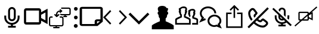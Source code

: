 SplineFontDB: 3.0
FontName: Neetos
FullName: Neetos
FamilyName: Neetos
Weight: Regular
Copyright: Copyright (c) 2019, Haleeq Usman
UComments: "2019-7-3: Created with FontForge (http://fontforge.org)"
Version: 001.000
ItalicAngle: 0
UnderlinePosition: -102
UnderlineWidth: 51
Ascent: 819
Descent: 205
InvalidEm: 0
LayerCount: 2
Layer: 0 0 "Back" 1
Layer: 1 0 "Fore" 0
HasVMetrics: 1
XUID: [1021 527 2090595406 15661759]
StyleMap: 0x0000
FSType: 0
OS2Version: 0
OS2_WeightWidthSlopeOnly: 0
OS2_UseTypoMetrics: 1
CreationTime: 1562141420
ModificationTime: 1563147711
OS2TypoAscent: 0
OS2TypoAOffset: 1
OS2TypoDescent: 0
OS2TypoDOffset: 1
OS2TypoLinegap: 92
OS2WinAscent: 0
OS2WinAOffset: 1
OS2WinDescent: 0
OS2WinDOffset: 1
HheadAscent: 0
HheadAOffset: 1
HheadDescent: 0
HheadDOffset: 1
MarkAttachClasses: 1
DEI: 91125
Encoding: Custom
UnicodeInterp: none
NameList: AGL For New Fonts
DisplaySize: -48
AntiAlias: 1
FitToEm: 0
WidthSeparation: 154
WinInfo: 0 17 8
BeginPrivate: 0
EndPrivate
BeginChars: 257 14

StartChar: camera1
Encoding: 0 1 0
Width: 1024
VWidth: 0
Flags: H
LayerCount: 2
Back
SplineSet
124 307 m 4
 124 521 298 695 512 695 c 4
 726 695 900 521 900 307 c 4
 900 93 726 -81 512 -81 c 4
 298 -81 124 93 124 307 c 4
EndSplineSet
Fore
SplineSet
512 764 m 0
 603 764 676 691 676 600 c 2
 676 313 l 2
 676 222 603 149 512 149 c 0
 421 149 348 222 348 313 c 2
 348 600 l 2
 348 691 421 764 512 764 c 0
553 -13 m 2
 553 -56 l 1
 676 -56 l 1
 676 -138 l 1
 348 -138 l 1
 348 -56 l 1
 471 -56 l 1
 471 -13 l 2
 309 7 184 146 184 313 c 2
 184 395 l 1
 266 395 l 1
 266 313 l 2
 266 177 376 67 512 67 c 0
 648 67 758 177 758 313 c 2
 758 395 l 1
 840 395 l 1
 840 313 l 2
 840 146 715 7 553 -13 c 2
430 600 m 2
 430 313 l 2
 430 268 467 231 512 231 c 0
 557 231 594 268 594 313 c 2
 594 600 l 2
 594 645 557 682 512 682 c 0
 467 682 430 645 430 600 c 2
EndSplineSet
Validated: 1
EndChar

StartChar: camera2
Encoding: 1 2 1
Width: 1024
VWidth: 0
Flags: HW
LayerCount: 2
Back
SplineSet
83.837890625 307 m 0
 83.837890625 521 257.837890625 695 471.837890625 695 c 0
 685.837890625 695 859.837890625 521 859.837890625 307 c 0
 859.837890625 93 685.837890625 -81 471.837890625 -81 c 0
 257.837890625 -81 83.837890625 93 83.837890625 307 c 0
EndSplineSet
Fore
SplineSet
97 710 m 6
 650 710 l 6
 701 710 742 665 742 610 c 6
 742 539 l 5
 1019 690 l 5
 1019 26 l 5
 742 176 l 5
 742 106 l 6
 742 51 701 6 650 6 c 6
 97 6 l 6
 46 6 5 51 5 106 c 6
 5 610 l 6
 5 665 46 710 97 710 c 6
742 289 m 5
 927 189 l 5
 927 528 l 5
 742 428 l 5
 742 289 l 5
97 610 m 5
 97 106 l 5
 650 106 l 5
 650 610 l 5
 97 610 l 5
EndSplineSet
Validated: 1
EndChar

StartChar: monitorSwitch
Encoding: 2 3 2
Width: 1040
VWidth: 0
Flags: HW
LayerCount: 2
Fore
SplineSet
537 512 m 0
 530 512 523 512 516 519 c 0
 510 525 509 530 509 536 c 0
 509 544 512 552 516 560 c 1
 523 566 l 1
 464 563 414 516 414 457 c 2
 414 414 l 1
 455 450 l 2
 461 456 466 458 472 458 c 0
 496 450 l 1
 502 444 504 439 504 433 c 0
 504 425 500 417 496 409 c 1
 407 334 l 2
 405 334 405 334 403 333 c 0
 398 329 393 327 387 327 c 0
 380 327 373 327 366 334 c 2
 291 409 l 2
 284 416 281 423 281 430 c 0
 281 437 284 443 291 450 c 0
 298 457 305 461 312 461 c 0
 332 450 l 2
 359 426 l 1
 359 457 l 2
 359 546 434 621 530 621 c 2
 532 621 l 1
 523 635 l 2
 516 642 513 648 513 655 c 0
 513 662 516 669 523 676 c 0
 526 679 531 680 537 680 c 0
 545 680 553 677 557 669 c 1
 619 614 l 1
 619 614 626 608 626 594 c 0
 626 580 626 580 619 573 c 2
 557 519 l 1
 550 519 544 512 537 512 c 0
489 -164 m 2
 257 -164 l 2
 243 -164 230 -151 230 -137 c 0
 230 -123 243 -109 257 -109 c 2
 339 -109 l 1
 339 -75 l 1
 134 -75 l 2
 86 -75 52 -41 52 7 c 2
 52 266 l 2
 52 314 93 348 134 348 c 2
 189 348 l 2
 203 348 216 335 216 321 c 0
 216 307 210 293 196 293 c 2
 134 293 l 2
 120 293 107 280 107 266 c 2
 107 7 l 2
 107 -7 120 -21 134 -21 c 2
 366 -21 l 1
 598 -21 l 2
 612 -21 626 -7 626 7 c 2
 626 266 l 2
 626 280 612 293 598 293 c 2
 537 293 l 2
 523 293 510 307 510 321 c 0
 510 335 523 348 537 348 c 2
 598 348 l 2
 646 348 680 314 680 266 c 2
 680 7 l 2
 680 -41 646 -75 598 -75 c 2
 394 -75 l 1
 394 -109 l 1
 489 -109 l 2
 503 -109 516 -123 516 -137 c 0
 516 -151 503 -164 489 -164 c 2
721 382 m 1
 721 403 l 1
 598 403 l 2
 578 403 558 409 544 423 c 0
 536 431 532 439 532 447 c 0
 532 453 534 458 537 464 c 0
 540 471 547 474 555 474 c 0
 563 474 571 471 578 464 c 0
 585 457 591 457 598 457 c 2
 749 457 l 1
 906 457 l 2
 920 457 933 470 933 484 c 2
 933 669 l 2
 933 683 920 696 906 696 c 2
 598 696 l 2
 584 696 571 709 571 723 c 0
 571 737 584 751 598 751 c 2
 906 751 l 2
 954 751 988 717 988 669 c 2
 988 484 l 1
 989 481 988 478 988 475 c 0
 988 437 950 403 906 403 c 2
 776 403 l 1
 776 382 l 1
 810 382 l 2
 824 382 837 369 837 355 c 0
 837 341 824 327 810 327 c 2
 749 327 l 1
 694 327 l 2
 680 327 667 341 667 355 c 0
 667 369 680 382 694 382 c 2
 721 382 l 1
EndSplineSet
Validated: 1
EndChar

StartChar: vertical
Encoding: 3 4 3
Width: 312
VWidth: 0
Flags: HW
LayerCount: 2
Fore
SplineSet
155 608 m 0
 117 608 79 646 79 691 c 0
 79 736 110 768 155 768 c 0
 200 768 239 736 239 691 c 0
 239 646 200 608 155 608 c 0
155 230 m 0
 117 230 79 268 79 313 c 0
 79 358 110 390 155 390 c 0
 200 390 239 358 239 313 c 0
 239 268 200 230 155 230 c 0
155 -147 m 0
 117 -147 71 -109 71 -64 c 0
 71 -19 110 19 155 19 c 0
 200 19 239 -19 239 -64 c 0
 239 -109 200 -147 155 -147 c 0
EndSplineSet
Validated: 1
EndChar

StartChar: paper
Encoding: 4 5 4
Width: 1024
VWidth: 0
Flags: HW
LayerCount: 2
Fore
SplineSet
116 -64 m 6
 60 -64 16 -24 16 21 c 6
 16 696 l 6
 16 741 60 780 116 780 c 6
 908 780 l 6
 964 780 1008 741 1008 696 c 6
 1008 130 l 5
 781 -64 l 5
 116 -64 l 6
908 696 m 5
 116 696 l 5
 116 21 l 5
 660 21 l 5
 660 146 l 6
 660 191 705 231 761 231 c 6
 908 231 l 5
 908 696 l 5
889 146 m 5
 761 146 l 5
 761 38 l 5
 889 146 l 5
EndSplineSet
Validated: 1
EndChar

StartChar: notebookEntry
Encoding: 5 6 5
Width: 1024
VWidth: 0
Flags: HW
LayerCount: 2
Fore
SplineSet
97 318 m 5
 348 54 l 5
 299 3 l 5
 0 318 l 5
 299 635 l 5
 348 583 l 5
 97 318 l 5
927 318 m 5
 676 583 l 5
 725 635 l 5
 1024 318 l 5
 725 3 l 5
 676 54 l 5
 927 318 l 5
EndSplineSet
Validated: 1
EndChar

StartChar: caretDown
Encoding: 6 7 6
Width: 1026
VWidth: 0
Flags: HW
LayerCount: 2
Fore
SplineSet
513 148 m 5
 886 522 l 5
 959 449 l 5
 513 4 l 5
 67 449 l 5
 140 522 l 5
 513 148 l 5
EndSplineSet
Validated: 1
EndChar

StartChar: singlePerson
Encoding: 7 8 7
Width: 1024
VWidth: 0
Flags: HW
LayerCount: 2
Fore
SplineSet
526 -205 m 5
 42 -205 l 5
 42 -45 l 6
 42 -13 230 83 386 147 c 6
 386 275 l 5
 386 275 330 297 330 435 c 5
 307 435 290 472 290 506 c 4
 290 535 302 563 330 563 c 5
 330 574 298 625 298 686 c 4
 298 698 299 710 302 723 c 4
 318 787 403 819 488 819 c 4
 573 819 656 787 672 723 c 4
 682 725 691 726 698 726 c 4
 729 726 740 710 740 687 c 4
 740 642 700 574 700 563 c 5
 731 563 746 531 746 499 c 4
 746 467 731 435 700 435 c 5
 700 297 636 275 636 275 c 5
 636 147 l 6
 792 83 982 -13 982 -45 c 6
 982 -205 l 5
 526 -205 l 5
EndSplineSet
Validated: 1
EndChar

StartChar: twoPeople
Encoding: 8 19 8
Width: 1024
VWidth: 0
Flags: HW
LayerCount: 2
Fore
SplineSet
616 73 m 1
 616 209 l 2
 585 233 496 278 419 309 c 2
 398 318 l 1
 398 341 l 1
 398 422 l 1
 398 445 l 1
 418 454 l 2
 418 454 437 463 437 524 c 2
 437 559 l 1
 461 559 l 2
 463 568 463 570 463 570 c 1
 439 570 l 1
 439 605 l 2
 439 641 460 656 460 684 c 0
 460 688 459 693 458 698 c 0
 453 718 413 729 373 729 c 0
 333 729 293 718 288 698 c 2
 280 665 l 1
 248 672 l 2
 258 637 270 637 270 605 c 2
 270 570 l 1
 244 570 l 1
 246 559 l 1
 270 559 l 1
 270 524 l 2
 270 463 288 454 288 454 c 1
 309 445 l 1
 309 422 l 1
 309 341 l 1
 309 318 l 1
 287 309 l 2
 207 276 106 221 91 209 c 2
 91 73 l 1
 350 73 l 1
 616 73 l 1
686 38 m 1
 686 2 l 1
 651 2 l 1
 350 2 l 1
 56 2 l 1
 21 2 l 1
 21 38 l 1
 21 220 l 2
 21 284 139 322 239 365 c 2
 239 404 l 2
 229 415 206 441 200 500 c 0
 188 515 173 541 173 570 c 0
 173 586 178 603 191 620 c 0
 189 626 173 652 173 680 c 0
 173 705 186 731 234 745 c 0
 262 778 327 803 389 803 c 0
 451 803 510 778 526 714 c 0
 529 701 531 690 531 680 c 0
 531 662 526 646 517 620 c 0
 524 611 533 593 533 569 c 0
 533 549 526 525 507 500 c 0
 505 483 493 431 468 404 c 2
 468 365 l 2
 542 333 686 284 686 220 c 2
 686 38 l 1
686 393 m 2
 655 330 l 2
 655 330 654 330 652 330 c 0
 643 330 617 338 594 425 c 0
 586 437 575 461 575 488 c 0
 575 504 579 521 589 537 c 0
 588 541 581 563 581 585 c 0
 581 610 590 637 630 641 c 0
 659 668 714 687 765 687 c 0
 817 687 865 668 882 616 c 0
 886 603 888 595 888 587 c 0
 888 575 884 563 875 535 c 0
 880 515 885 499 885 483 c 0
 885 466 880 448 866 425 c 0
 861 408 846 360 825 342 c 2
 825 325 l 2
 873 307 1003 285 1003 220 c 2
 1003 2 l 1
 750 2 l 1
 750 73 l 1
 933 73 l 1
 933 207 l 2
 899 225 836 244 776 268 c 2
 754 277 l 1
 754 383 l 1
 774 393 l 2
 775 394 794 390 794 443 c 2
 794 478 l 2
 821 478 830 479 830 481 c 0
 830 484 806 489 806 489 c 1
 794 489 l 1
 794 524 l 2
 794 567 817 569 817 586 c 0
 817 588 817 591 816 594 c 0
 812 606 781 612 750 612 c 0
 719 612 688 606 684 594 c 2
 674 564 l 1
 652 569 l 2
 663 537 666 551 666 524 c 2
 666 489 l 1
 646 489 l 1
 647 478 l 1
 666 478 l 1
 666 443 l 2
 666 390 685 394 686 393 c 2
EndSplineSet
Validated: 1
EndChar

StartChar: chat
Encoding: 9 16 9
Width: 1024
VWidth: 0
Flags: HW
LayerCount: 2
Fore
SplineSet
297 239 m 1
 312 203 l 1
 128 128 l 1
 25 86 l 1
 79 183 l 1
 138 288 l 2
 83 346 56 411 56 485 c 0
 56 656 219 784 407 784 c 0
 595 784 758 656 758 485 c 2
 719 485 l 1
 679 485 l 2
 679 601 564 706 407 706 c 0
 250 706 134 601 134 485 c 0
 134 425 163 366 212 326 c 2
 237 305 l 1
 221 276 l 1
 202 243 l 1
 282 275 l 1
 297 239 l 1
788 -5 m 1
 841 -26 l 1
 830 -3 l 1
 816 25 l 1
 840 45 l 2
 880 77 899 116 899 164 c 0
 899 256 806 350 682 350 c 0
 558 350 464 256 464 164 c 0
 464 61 560 -26 670 -26 c 0
 699 -26 728 -19 757 -6 c 2
 772 1 l 1
 788 -5 l 1
775 -84 m 2
 741 -96 706 -101 672 -101 c 0
 522 -101 386 6 386 164 c 0
 386 308 522 428 682 428 c 0
 842 428 978 308 978 164 c 0
 978 104 967 67 913 5 c 2
 955 -81 l 1
 999 -170 l 1
 906 -135 l 1
 775 -84 l 2
EndSplineSet
Validated: 1
EndChar

StartChar: share
Encoding: 10 17 10
Width: 1024
VWidth: 0
Flags: HW
LayerCount: 2
Fore
SplineSet
631 489 m 1
 631 522 l 1
 829 522 l 1
 863 522 l 1
 863 489 l 1
 863 -106 l 1
 863 -139 l 1
 829 -139 l 1
 195 -139 l 1
 161 -139 l 1
 161 -106 l 1
 161 489 l 1
 161 522 l 1
 195 522 l 1
 393 522 l 1
 393 489 l 1
 393 456 l 1
 228 456 l 1
 228 -73 l 1
 796 -73 l 1
 796 456 l 1
 631 456 l 1
 631 489 l 1
333 628 m 1
 310 651 l 1
 488 830 l 1
 512 853 l 1
 535 830 l 1
 714 651 l 1
 690 628 l 1
 667 605 l 1
 545 727 l 1
 545 291 l 1
 512 291 l 1
 479 291 l 1
 479 727 l 1
 357 605 l 1
 333 628 l 1
EndSplineSet
Validated: 1
EndChar

StartChar: phoneOff
Encoding: 11 18 11
Width: 1024
VWidth: 0
Flags: H
LayerCount: 2
Fore
SplineSet
55 -89 m 1
 908 764 l 1
 969 704 l 1
 513 248 l 2
 554 213 592 195 600 195 c 0
 601 195 601 195 601 195 c 2
 634 228 l 2
 652 246 662 254 675 263 c 0
 689 273 704 279 719 279 c 0
 732 279 745 274 757 264 c 0
 839 205 884 170 907 146 c 0
 928 124 938 96 938 68 c 0
 938 39 928 10 908 -11 c 0
 895 -25 878 -42 858 -61 c 0
 818 -101 764 -120 702 -120 c 0
 587 -120 445 -56 322 56 c 2
 116 -150 l 1
 55 -89 l 1
453 187 m 2
 382 117 l 2
 491 19 612 -34 701 -34 c 0
 741 -34 775 -23 798 -0 c 0
 818 19 834 34 846 47 c 0
 851 52 853 59 853 67 c 0
 853 74 851 81 846 86 c 0
 829 104 788 137 716 188 c 0
 711 184 704 178 694 168 c 2
 662 135 l 2
 646 119 625 111 603 111 c 0
 559 111 506 140 453 187 c 2
400 397 m 2
 398 395 401 387 408 374 c 2
 345 311 l 2
 326 342 316 372 316 399 c 0
 316 421 324 441 340 457 c 2
 372 490 l 2
 377 495 380 497 383 500 c 0
 387 504 390 508 393 511 c 0
 343 580 309 624 291 642 c 0
 287 646 279 648 272 648 c 0
 264 648 257 646 253 642 c 0
 232 622 225 615 204 593 c 0
 181 570 170 537 170 497 c 0
 170 425 205 330 272 238 c 2
 211 177 l 2
 130 285 85 400 85 497 c 0
 85 559 103 613 143 653 c 0
 164 675 172 682 193 703 c 0
 213 723 243 734 273 734 c 0
 301 734 329 724 351 703 c 0
 375 680 412 631 468 552 c 0
 479 540 484 528 484 515 c 0
 484 498 476 480 463 463 c 0
 458 456 452 450 445 442 c 0
 441 438 439 435 433 429 c 2
 400 397 l 2
EndSplineSet
Validated: 1
EndChar

StartChar: MicOff
Encoding: 12 20 12
Width: 1024
VWidth: 0
Flags: H
LayerCount: 2
Fore
SplineSet
356 430 m 1
 94 684 l 1
 149 738 l 1
 930 -22 l 1
 875 -76 l 1
 704 91 l 2
 661 58 608 37 551 30 c 2
 551 -11 l 1
 668 -11 l 1
 668 -87 l 1
 356 -87 l 1
 356 -11 l 1
 473 -11 l 1
 473 30 l 2
 319 49 200 176 200 331 c 2
 200 407 l 1
 278 407 l 1
 278 331 l 2
 278 205 383 103 512 103 c 0
 563 103 610 118 648 145 c 2
 591 200 l 2
 568 187 541 179 512 179 c 0
 426 179 356 247 356 331 c 2
 356 430 l 1
532 258 m 2
 434 354 l 1
 434 331 l 2
 434 289 469 255 512 255 c 0
 519 255 526 256 532 258 c 2
590 597 m 2
 590 639 555 673 512 673 c 0
 469 673 434 639 434 597 c 2
 434 567 l 1
 361 638 l 2
 379 702 440 749 512 749 c 0
 598 749 668 681 668 597 c 2
 668 339 l 1
 590 415 l 1
 590 597 l 2
799 212 m 2
 738 271 l 2
 743 290 746 310 746 331 c 2
 746 407 l 1
 824 407 l 1
 824 331 l 2
 824 289 815 249 799 212 c 2
EndSplineSet
Validated: 1
EndChar

StartChar: VideoOff
Encoding: 13 21 13
Width: 1024
VWidth: 0
Flags: H
LayerCount: 2
Fore
SplineSet
40 -70 m 1
 23 -50 l 1
 265 164 l 1
 246 164 l 2
 215 164 190 190 190 221 c 2
 190 501 l 2
 190 532 215 557 246 557 c 2
 583 557 l 2
 614 557 639 532 639 501 c 2
 639 495 l 1
 966 785 l 1
 984 765 l 1
 1001 745 l 1
 738 512 l 1
 807 547 l 1
 807 175 l 1
 639 259 l 1
 639 221 l 2
 639 190 614 164 583 164 c 2
 345 164 l 1
 58 -90 l 1
 40 -70 l 1
246 501 m 1
 246 221 l 1
 329 221 l 1
 583 446 l 1
 583 501 l 1
 246 501 l 1
639 322 m 1
 751 266 l 1
 751 456 l 1
 639 400 l 1
 639 322 l 1
583 375 m 1
 409 221 l 1
 583 221 l 1
 583 375 l 1
EndSplineSet
EndChar
EndChars
EndSplineFont

